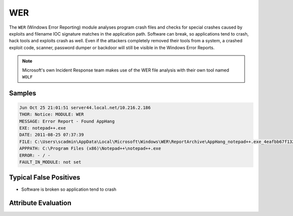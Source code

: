 WER
=========

The ``WER`` (Windows Error Reporting) module analyses program crash files and checks 
for special crashes caused by exploits and filename IOC signature matches in the 
application path. Software can break, so applications tend to crash, hack tools 
and exploits crash as well. Even if the attackers completely removed their tools 
from a system, a crashed exploit code, scanner, password dumper or backdoor will 
still be visible in the Windows Error Reports.

.. note::

    Microsoft's own Incident Response team makes use of the WER file
    analysis with their own tool named ``WOLF``

Samples
-------

.. code-block:: none

    Jun Oct 25 21:01:51 server44.local.net/10.216.2.186
    THOR: Notice: MODULE: WER
    MESSAGE: Error Report - Found AppHang
    EXE: notepad++.exe
    DATE: 2011-08-25 07:37:39
    FILE: C:\Users\scadmin\AppData\Local\Microsoft\Windows\WER\ReportArchive\AppHang_notepad++.exe_4eafbb67f1329f8691e382b93f71beb6d0fcb99_cfe6cd59_5da093b9\Report.wer
    APPPATH: C:\Program Files (x86)\Notepad++\notepad++.exe
    ERROR: - / -
    FAULT_IN_MODULE: not set

Typical False Positives
-----------------------

- Software is broken so application tend to crash

Attribute Evaluation
--------------------

.. raw:: html

        <script type="text/javascript" src="http://ajax.googleapis.com/ajax/libs/jquery/1.7.1/jquery.min.js"></script>
        <script>
        $(document).ready(function() {
        $('table p:contains("Yes")').parent().addClass('yes');
        $('table p:contains("No")').parent().addClass('no');
        $('table p:contains("Bad")').parent().addClass('bad');
        $('table p:contains("Good")').parent().addClass('good');
        $('table p:contains("Low")').parent().addClass('low');
        $('table p:contains("Medium")').parent().addClass('medium');
        $('table p:contains("High")').parent().addClass('high');
        });
        </script>
        <style>
        .yes {text-align: center;}
        .no {text-align: center;}
        .good {background-color:#64c864 !important; text-align: center;}
        .bad {background-color:#c86464 !important; text-align: center;}
        .low {background-color:#cccccc !important; text-align: center;}
        .medium {background-color:#aaaaaa !important; text-align: center;}
        .high {background-color:#8a8a8a !important; text-align: center;}
        </style>

.. csv-table::
     :file: ../csv/wer.csv
     :widths: 20, 50, 10, 10, 10
     :delim: ;
     :header-rows: 1